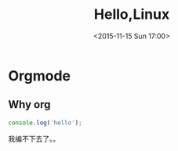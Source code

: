 #+TITLE: Hello,Linux
#+DATE: <2015-11-15 Sun 17:00>
#+TAGS: emacs, orgmode, hexo
#+LAYOUT: post
#+CATEGORIES: linux
* Orgmode
** Why org
#+BEGIN_SRC js
console.log('hello');
#+END_SRC
我编不下去了。。
